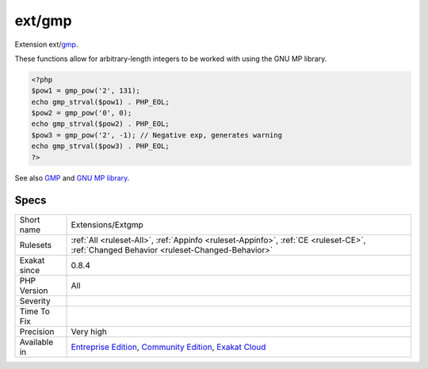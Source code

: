 .. _extensions-extgmp:

.. _ext-gmp:

ext/gmp
+++++++

.. meta::
	:description:
		ext/gmp: Extension ext/gmp.
	:twitter:card: summary_large_image
	:twitter:site: @exakat
	:twitter:title: ext/gmp
	:twitter:description: ext/gmp: Extension ext/gmp
	:twitter:creator: @exakat
	:twitter:image:src: https://www.exakat.io/wp-content/uploads/2020/06/logo-exakat.png
	:og:image: https://www.exakat.io/wp-content/uploads/2020/06/logo-exakat.png
	:og:title: ext/gmp
	:og:type: article
	:og:description: Extension ext/gmp
	:og:url: https://php-tips.readthedocs.io/en/latest/tips/Extensions/Extgmp.html
	:og:locale: en
Extension ext/`gmp <https://www.php.net/gmp>`_.

These functions allow for arbitrary-length integers to be worked with using the GNU MP library.

.. code-block:: php
   
   <?php
   $pow1 = gmp_pow('2', 131);
   echo gmp_strval($pow1) . PHP_EOL;
   $pow2 = gmp_pow('0', 0);
   echo gmp_strval($pow2) . PHP_EOL;
   $pow3 = gmp_pow('2', -1); // Negative exp, generates warning
   echo gmp_strval($pow3) . PHP_EOL;
   ?>

See also `GMP <https://www.php.net/manual/en/book.gmp.php>`_ and `GNU MP library <https://gmplib.org/>`_.


Specs
_____

+--------------+-----------------------------------------------------------------------------------------------------------------------------------------------------------------------------------------+
| Short name   | Extensions/Extgmp                                                                                                                                                                       |
+--------------+-----------------------------------------------------------------------------------------------------------------------------------------------------------------------------------------+
| Rulesets     | :ref:`All <ruleset-All>`, :ref:`Appinfo <ruleset-Appinfo>`, :ref:`CE <ruleset-CE>`, :ref:`Changed Behavior <ruleset-Changed-Behavior>`                                                  |
+--------------+-----------------------------------------------------------------------------------------------------------------------------------------------------------------------------------------+
| Exakat since | 0.8.4                                                                                                                                                                                   |
+--------------+-----------------------------------------------------------------------------------------------------------------------------------------------------------------------------------------+
| PHP Version  | All                                                                                                                                                                                     |
+--------------+-----------------------------------------------------------------------------------------------------------------------------------------------------------------------------------------+
| Severity     |                                                                                                                                                                                         |
+--------------+-----------------------------------------------------------------------------------------------------------------------------------------------------------------------------------------+
| Time To Fix  |                                                                                                                                                                                         |
+--------------+-----------------------------------------------------------------------------------------------------------------------------------------------------------------------------------------+
| Precision    | Very high                                                                                                                                                                               |
+--------------+-----------------------------------------------------------------------------------------------------------------------------------------------------------------------------------------+
| Available in | `Entreprise Edition <https://www.exakat.io/entreprise-edition>`_, `Community Edition <https://www.exakat.io/community-edition>`_, `Exakat Cloud <https://www.exakat.io/exakat-cloud/>`_ |
+--------------+-----------------------------------------------------------------------------------------------------------------------------------------------------------------------------------------+


